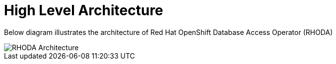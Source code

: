 = High Level Architecture
:!sectids:

ifndef::lab[]
:lab-name: Pacman
endif::[]

Below diagram illustrates the architecture of Red Hat OpenShift Database Access Operator (RHODA)

image::rhoda-arch.png[RHODA Architecture]


